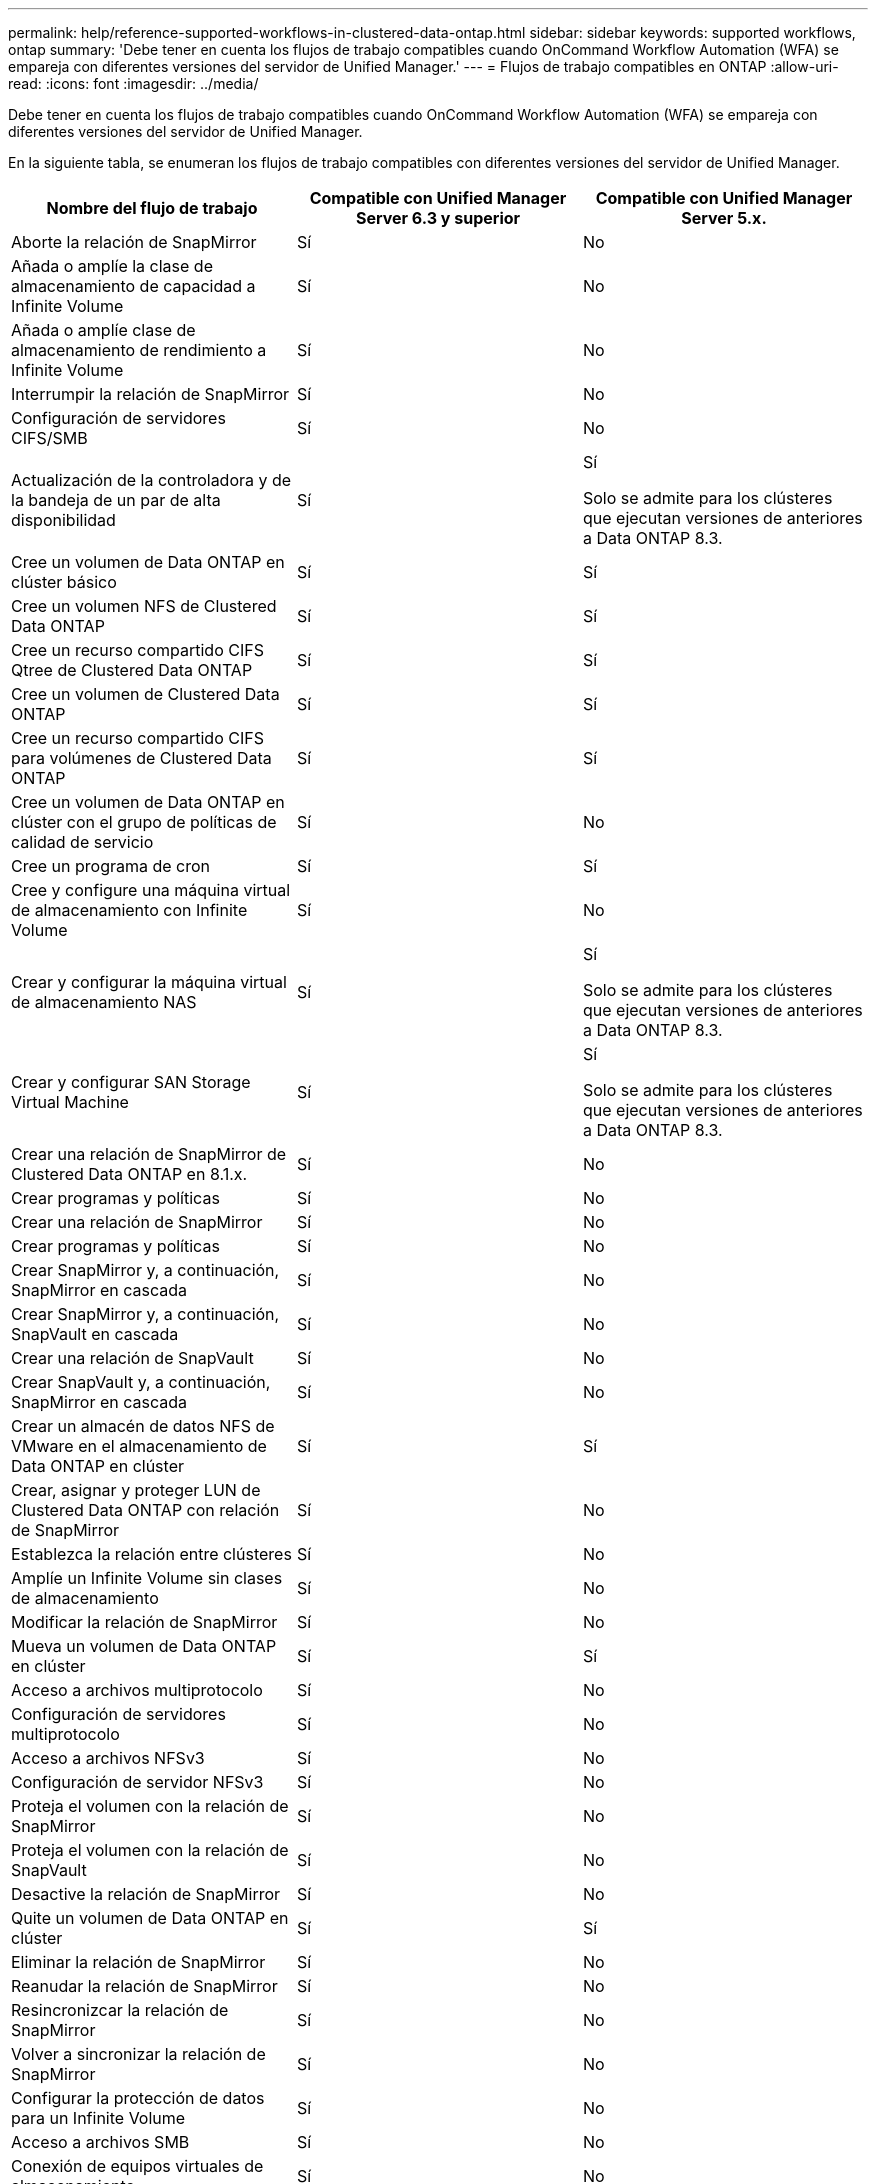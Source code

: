 ---
permalink: help/reference-supported-workflows-in-clustered-data-ontap.html 
sidebar: sidebar 
keywords: supported workflows, ontap 
summary: 'Debe tener en cuenta los flujos de trabajo compatibles cuando OnCommand Workflow Automation (WFA) se empareja con diferentes versiones del servidor de Unified Manager.' 
---
= Flujos de trabajo compatibles en ONTAP
:allow-uri-read: 
:icons: font
:imagesdir: ../media/


[role="lead"]
Debe tener en cuenta los flujos de trabajo compatibles cuando OnCommand Workflow Automation (WFA) se empareja con diferentes versiones del servidor de Unified Manager.

En la siguiente tabla, se enumeran los flujos de trabajo compatibles con diferentes versiones del servidor de Unified Manager.

[cols="3*"]
|===
| Nombre del flujo de trabajo | Compatible con Unified Manager Server 6.3 y superior | Compatible con Unified Manager Server 5.x. 


 a| 
Aborte la relación de SnapMirror
 a| 
Sí
 a| 
No



 a| 
Añada o amplíe la clase de almacenamiento de capacidad a Infinite Volume
 a| 
Sí
 a| 
No



 a| 
Añada o amplíe clase de almacenamiento de rendimiento a Infinite Volume
 a| 
Sí
 a| 
No



 a| 
Interrumpir la relación de SnapMirror
 a| 
Sí
 a| 
No



 a| 
Configuración de servidores CIFS/SMB
 a| 
Sí
 a| 
No



 a| 
Actualización de la controladora y de la bandeja de un par de alta disponibilidad
 a| 
Sí
 a| 
Sí

Solo se admite para los clústeres que ejecutan versiones de anteriores a Data ONTAP 8.3.



 a| 
Cree un volumen de Data ONTAP en clúster básico
 a| 
Sí
 a| 
Sí



 a| 
Cree un volumen NFS de Clustered Data ONTAP
 a| 
Sí
 a| 
Sí



 a| 
Cree un recurso compartido CIFS Qtree de Clustered Data ONTAP
 a| 
Sí
 a| 
Sí



 a| 
Cree un volumen de Clustered Data ONTAP
 a| 
Sí
 a| 
Sí



 a| 
Cree un recurso compartido CIFS para volúmenes de Clustered Data ONTAP
 a| 
Sí
 a| 
Sí



 a| 
Cree un volumen de Data ONTAP en clúster con el grupo de políticas de calidad de servicio
 a| 
Sí
 a| 
No



 a| 
Cree un programa de cron
 a| 
Sí
 a| 
Sí



 a| 
Cree y configure una máquina virtual de almacenamiento con Infinite Volume
 a| 
Sí
 a| 
No



 a| 
Crear y configurar la máquina virtual de almacenamiento NAS
 a| 
Sí
 a| 
Sí

Solo se admite para los clústeres que ejecutan versiones de anteriores a Data ONTAP 8.3.



 a| 
Crear y configurar SAN Storage Virtual Machine
 a| 
Sí
 a| 
Sí

Solo se admite para los clústeres que ejecutan versiones de anteriores a Data ONTAP 8.3.



 a| 
Crear una relación de SnapMirror de Clustered Data ONTAP en 8.1.x.
 a| 
Sí
 a| 
No



 a| 
Crear programas y políticas
 a| 
Sí
 a| 
No



 a| 
Crear una relación de SnapMirror
 a| 
Sí
 a| 
No



 a| 
Crear programas y políticas
 a| 
Sí
 a| 
No



 a| 
Crear SnapMirror y, a continuación, SnapMirror en cascada
 a| 
Sí
 a| 
No



 a| 
Crear SnapMirror y, a continuación, SnapVault en cascada
 a| 
Sí
 a| 
No



 a| 
Crear una relación de SnapVault
 a| 
Sí
 a| 
No



 a| 
Crear SnapVault y, a continuación, SnapMirror en cascada
 a| 
Sí
 a| 
No



 a| 
Crear un almacén de datos NFS de VMware en el almacenamiento de Data ONTAP en clúster
 a| 
Sí
 a| 
Sí



 a| 
Crear, asignar y proteger LUN de Clustered Data ONTAP con relación de SnapMirror
 a| 
Sí
 a| 
No



 a| 
Establezca la relación entre clústeres
 a| 
Sí
 a| 
No



 a| 
Amplíe un Infinite Volume sin clases de almacenamiento
 a| 
Sí
 a| 
No



 a| 
Modificar la relación de SnapMirror
 a| 
Sí
 a| 
No



 a| 
Mueva un volumen de Data ONTAP en clúster
 a| 
Sí
 a| 
Sí



 a| 
Acceso a archivos multiprotocolo
 a| 
Sí
 a| 
No



 a| 
Configuración de servidores multiprotocolo
 a| 
Sí
 a| 
No



 a| 
Acceso a archivos NFSv3
 a| 
Sí
 a| 
No



 a| 
Configuración de servidor NFSv3
 a| 
Sí
 a| 
No



 a| 
Proteja el volumen con la relación de SnapMirror
 a| 
Sí
 a| 
No



 a| 
Proteja el volumen con la relación de SnapVault
 a| 
Sí
 a| 
No



 a| 
Desactive la relación de SnapMirror
 a| 
Sí
 a| 
No



 a| 
Quite un volumen de Data ONTAP en clúster
 a| 
Sí
 a| 
Sí



 a| 
Eliminar la relación de SnapMirror
 a| 
Sí
 a| 
No



 a| 
Reanudar la relación de SnapMirror
 a| 
Sí
 a| 
No



 a| 
Resincronizcar la relación de SnapMirror
 a| 
Sí
 a| 
No



 a| 
Volver a sincronizar la relación de SnapMirror
 a| 
Sí
 a| 
No



 a| 
Configurar la protección de datos para un Infinite Volume
 a| 
Sí
 a| 
No



 a| 
Acceso a archivos SMB
 a| 
Sí
 a| 
No



 a| 
Conexión de equipos virtuales de almacenamiento
 a| 
Sí
 a| 
No



 a| 
Promoción de volumen raíz de máquina virtual de almacenamiento
 a| 
Sí
 a| 
No



 a| 
Protección de volumen raíz de máquinas virtuales de almacenamiento
 a| 
Sí
 a| 
No



 a| 
Transferir la relación de SnapMirror
 a| 
Sí
 a| 
No

|===
*Información relacionada*

http://mysupport.netapp.com/matrix["Herramienta de matriz de interoperabilidad"^]
